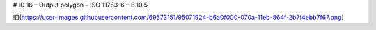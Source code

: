 # ID 16 – Output polygon – ISO 11783-6 – B.10.5

![](https://user-images.githubusercontent.com/69573151/95071924-b6a0f000-070a-11eb-864f-2b7f4ebb7f67.png)